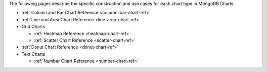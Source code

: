 The following pages describe the specific construction and use cases
for each chart type in MongoDB Charts:

- :ref:`Column and Bar Chart Reference <column-bar-chart-ref>`

- :ref:`Line and Area Chart Reference <line-area-chart-ref>`

- Grid Charts

  - :ref:`Heatmap Reference <heatmap-chart-ref>`

  - :ref:`Scatter Chart Reference <scatter-chart-ref>`

- :ref:`Donut Chart Reference <donut-chart-ref>`

- Text Charts

  - :ref:`Number Chart Reference <number-chart-ref>`
